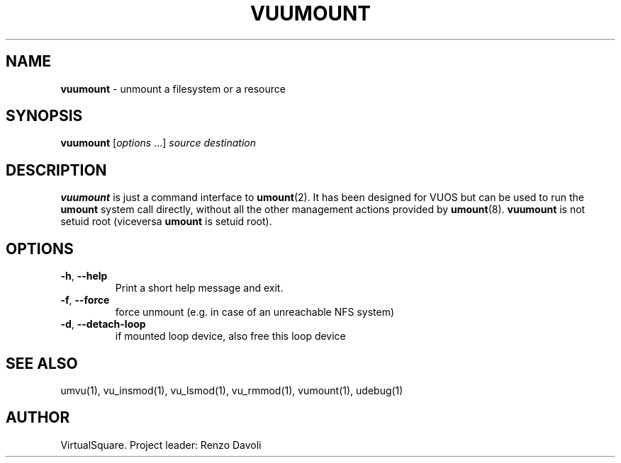 .\" Copyright (C) 2019 VirtualSquare. Project Leader: Renzo Davoli
.\"
.\" This is free documentation; you can redistribute it and/or
.\" modify it under the terms of the GNU General Public License,
.\" as published by the Free Software Foundation, either version 2
.\" of the License, or (at your option) any later version.
.\"
.\" The GNU General Public License's references to "object code"
.\" and "executables" are to be interpreted as the output of any
.\" document formatting or typesetting system, including
.\" intermediate and printed output.
.\"
.\" This manual is distributed in the hope that it will be useful,
.\" but WITHOUT ANY WARRANTY; without even the implied warranty of
.\" MERCHANTABILITY or FITNESS FOR A PARTICULAR PURPOSE.  See the
.\" GNU General Public License for more details.
.\"
.\" You should have received a copy of the GNU General Public
.\" License along with this manual; if not, write to the Free
.\" Software Foundation, Inc., 51 Franklin St, Fifth Floor, Boston,
.\" MA 02110-1301 USA.
.\"
.\" generated with Ronn-NG/v0.8.0
.\" http://github.com/apjanke/ronn-ng/tree/0.8.0
.TH "VUUMOUNT" "1" "October 2019" "VirtualSquare-VUOS"
.SH "NAME"
\fBvuumount\fR \- unmount a filesystem or a resource
.SH "SYNOPSIS"
\fBvuumount\fR [\fIoptions\fR \|\.\|\.\|\.] \fIsource\fR \fIdestination\fR
.SH "DESCRIPTION"
\fBvuumount\fR is just a command interface to \fBumount\fR(2)\. It has been designed for VUOS but can be used to run the \fBumount\fR system call directly, without all the other management actions provided by \fBumount\fR(8)\. \fBvuumount\fR is not setuid root (viceversa \fBumount\fR is setuid root)\.
.SH "OPTIONS"
.TP
\fB\-h\fR, \fB\-\-help\fR
Print a short help message and exit\.
.TP
\fB\-f\fR, \fB\-\-force\fR
force unmount (e\.g\. in case of an unreachable NFS system)
.TP
\fB\-d\fR, \fB\-\-detach\-loop\fR
if mounted loop device, also free this loop device
.SH "SEE ALSO"
umvu(1), vu_insmod(1), vu_lsmod(1), vu_rmmod(1), vumount(1), udebug(1)
.SH "AUTHOR"
VirtualSquare\. Project leader: Renzo Davoli
